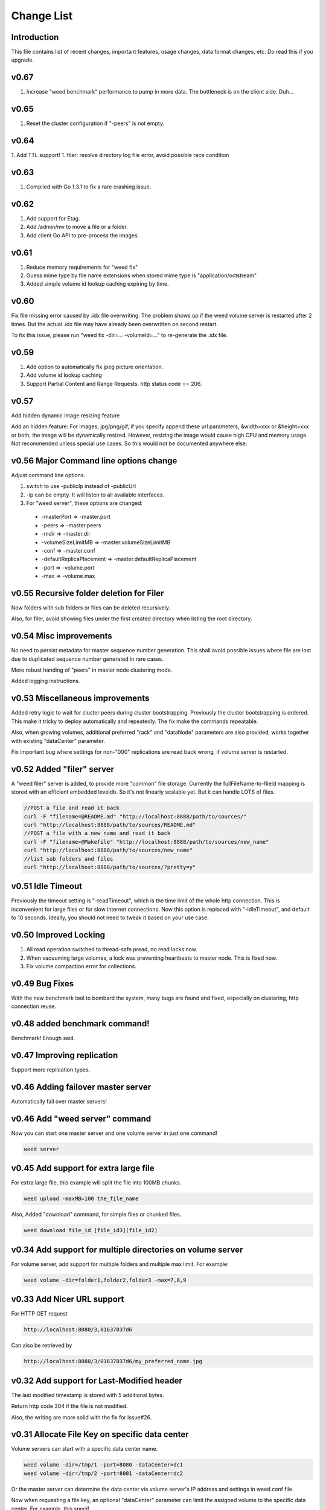 Change List
===================================

Introduction
############
This file contains list of recent changes, important features, usage changes, data format changes, etc. Do read this if you upgrade.


v0.67
#####
1. Increase "weed benchmark" performance to pump in more data. The bottleneck is on the client side. Duh...

v0.65
#####

1. Reset the cluster configuration if "-peers" is not empty.

v0.64
#####

1. Add TTL support!
1. filer: resolve directory log file error, avoid possible race condition

v0.63
#####

1. Compiled with Go 1.3.1 to fix a rare crashing issue.

v0.62
#####

1. Add support for Etag.
2. Add /admin/mv to move a file or a folder.
3. Add client Go API to pre-process the images.

v0.61
#####

1. Reduce memory requirements for "weed fix"
2. Guess mime type by file name extensions when stored mime type is "application/octstream"
3. Added simple volume id lookup caching expiring by time.

v0.60
#####

Fix file missing error caused by .idx file overwriting. The problem shows up if the weed volume server is restarted after 2 times. But the actual .idx file may have already been overwritten on second restart.

To fix this issue, please run "weed fix -dir=... -volumeId=..." to re-generate the .idx file.

v0.59
#####

1. Add option to automatically fix jpeg picture orientation.
2. Add volume id lookup caching
3. Support Partial Content and Range Requests. http status code == 206.

v0.57
#####

Add hidden dynamic image resizing feature

Add an hidden feature: For images, jpg/png/gif, if you specify append these url parameters, &width=xxx or &height=xxx or both, the image will be dynamically resized. However, resizing the image would cause high CPU and memory usage. Not recommended unless special use cases. So this would not be documented anywhere else.

v0.56 Major Command line options change
#####


Adjust command line options.

1. switch to use -publicIp instead of -publicUrl
2. -ip can be empty. It will listen to all available interfaces.
3. For "weed server", these options are changed:
  - -masterPort => -master.port
  - -peers => -master.peers
  - -mdir => -master.dir
  - -volumeSizeLimitMB => -master.volumeSizeLimitMB
  - -conf => -master.conf
  - -defaultReplicaPlacement => -master.defaultReplicaPlacement
  - -port => -volume.port
  - -max => -volume.max

v0.55 Recursive folder deletion for Filer
#####

Now folders with sub folders or files can be deleted recursively.

Also, for filer, avoid showing files under the first created directory when listing the root directory.

v0.54 Misc improvements
#####

No need to persist metadata for master sequence number generation. This shall avoid possible issues where file are lost due to duplicated sequence number generated in rare cases.

More robust handing of "peers" in master node clustering mode.

Added logging instructions.

v0.53  Miscellaneous improvements
#####

Added retry logic to wait for cluster peers during cluster bootstrapping. Previously the cluster bootstrapping is ordered. This make it tricky to deploy automatically and repeatedly. The fix make the commands repeatable.

Also, when growing volumes, additional preferred "rack" and "dataNode" parameters are also provided, works together with existing "dataCenter" parameter.

Fix important bug where settings for non-"000" replications are read back wrong, if volume server is restarted.

v0.52 Added "filer" server
#####

A "weed filer" server is added, to provide more "common" file storage. Currently the fullFileName-to-fileId mapping is stored with an efficient embedded leveldb. So it's not linearly scalable yet. But it can handle LOTS of files.


.. code-block:: bash

  //POST a file and read it back
  curl -F "filename=@README.md" "http://localhost:8888/path/to/sources/"
  curl "http://localhost:8888/path/to/sources/README.md"
  //POST a file with a new name and read it back
  curl -F "filename=@Makefile" "http://localhost:8888/path/to/sources/new_name"
  curl "http://localhost:8888/path/to/sources/new_name"
  //list sub folders and files
  curl "http://localhost:8888/path/to/sources/?pretty=y"


v0.51 Idle Timeout
#####

Previously the timeout setting is "-readTimeout", which is the time limit of the whole http connection. This is inconvenient for large files or for slow internet connections.  Now this option is replaced with "-idleTimeout", and default to 10 seconds. Ideally, you should not need to tweak it based on your use case.

v0.50 Improved Locking
#####

1. All read operation switched to thread-safe pread, no read locks now.
2. When vacuuming large volumes, a lock was preventing heartbeats to master node. This is fixed now.
3. Fix volume compaction error for collections.

v0.49 Bug Fixes
#####

With the new benchmark tool to bombard the system, many bugs are found and fixed, especially on clustering, http connection reuse.

v0.48 added benchmark command!
#####

Benchmark! Enough said.

v0.47 Improving replication
#####

Support more replication types.

v0.46 Adding failover master server
#####

Automatically fail over master servers!

v0.46 Add "weed server" command
#####

Now you can start one master server and one volume server in just one command!

.. code-block:: bash

 weed server


v0.45 Add support for extra large file
#####

For extra large file, this example will split the file into 100MB chunks.

.. code-block:: bash

 weed upload -maxMB=100 the_file_name


Also, Added "download" command, for simple files or chunked files.

.. code-block:: bash

 weed download file_id [file_id3](file_id2)


v0.34 Add support for multiple directories on volume server
#####

For volume server, add support for multiple folders and multiple max limit. For example:

.. code-block:: bash

 weed volume -dir=folder1,folder2,folder3 -max=7,8,9


v0.33 Add Nicer URL support
#####

For HTTP GET request

.. code-block:: bash

  http://localhost:8080/3,01637037d6

Can also be retrieved by

.. code-block:: bash

  http://localhost:8080/3/01637037d6/my_preferred_name.jpg


v0.32 Add support for Last-Modified header
#####

The last modified timestamp is stored with 5 additional bytes.

Return http code 304 if the file is not modified.

Also, the writing are more solid with the fix for issue#26.

v0.31 Allocate File Key on specific data center
#####

Volume servers can start with a specific data center name.

.. code-block:: bash

 weed volume -dir=/tmp/1 -port=8080 -dataCenter=dc1
 weed volume -dir=/tmp/2 -port=8081 -dataCenter=dc2

Or the master server can determine the data center via volume server's IP address and settings in weed.conf file.

Now when requesting a file key, an optional "dataCenter" parameter can limit the assigned volume to the specific data center. For example, this specif

.. code-block:: bash

 http://localhost:9333/dir/assign?dataCenter=dc1

v0.26 Storing File Name and Mime Type
#####

In order to keep one single disk read for each file, a new storage format is implemented to store: is gzipped or not, file name and mime type (used when downloading files), and possibly other future new attributes.  The volumes with old storage format are treated as read only and deprecated.

Also, you can pre-gzip and submit your file directly, for example, gzip "my.css" into "my.css.gz", and submit. In this case, "my.css" will be stored as the file name. This should save some transmission time, and allow you to force gzipped storage or customize the gzip compression level.

v0.25 Adding reclaiming garbage spaces

Garbage spaces are reclaimed by an automatic compacting process. Garbage spaces are generated when updating or deleting files. If they exceed a configurable threshold, 0.3 by default (meaning 30% of the used disk space is garbage), the volume will be marked as readonly, compacted and garbage spaces are reclaimed, and then marked as writable.

v0.19 Adding rack and data center aware replication
#####

Now when you have one rack, or multiple racks, or multiple data centers, you can choose your own replication strategy.

v0.18 Detect disconnected volume servers
#####

The disconnected volume servers would not be assigned when generating the file keys. Volume servers by default send a heartbeat to master server every 5~10 seconds. Master thinks the volume server is disconnected after 5 times of the heartbeat interval, or 25 seconds by default.

v0.16 Change to single executable file to do everything
#####

If you are using v0.15 or earlier, you would use

.. code-block:: bash

  >weedvolume -dir="/tmp" -volumes=0-4 -mserver="localhost:9333" -port=8080 -publicUrl="localhost:8080"

With v0.16 or later, you would need to do this in stead:

.. code-block:: bash

  >weed volume -dir="/tmp" -volumes=0-4 -mserver="localhost:9333" -port=8080 -publicUrl="localhost:8080"

And more new commands, in addition to "server","volume","fix", etc, will be added.

This provides a simple deliverable file, and the file size is much smaller since Go language statically compile the commands. Combining commands into one file would avoid lots of duplication.
